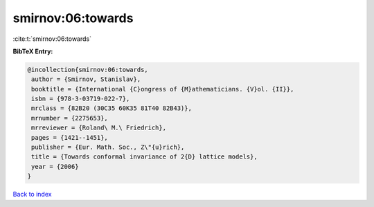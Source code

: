 smirnov:06:towards
==================

:cite:t:`smirnov:06:towards`

**BibTeX Entry:**

.. code-block:: bibtex

   @incollection{smirnov:06:towards,
    author = {Smirnov, Stanislav},
    booktitle = {International {C}ongress of {M}athematicians. {V}ol. {II}},
    isbn = {978-3-03719-022-7},
    mrclass = {82B20 (30C35 60K35 81T40 82B43)},
    mrnumber = {2275653},
    mrreviewer = {Roland\ M.\ Friedrich},
    pages = {1421--1451},
    publisher = {Eur. Math. Soc., Z\"{u}rich},
    title = {Towards conformal invariance of 2{D} lattice models},
    year = {2006}
   }

`Back to index <../By-Cite-Keys.html>`_
